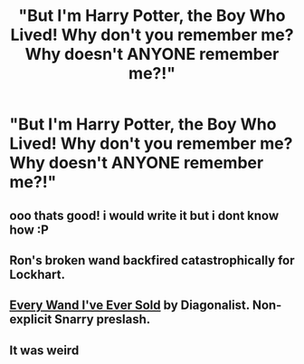 #+TITLE: "But I'm Harry Potter, the Boy Who Lived! Why don't you remember me? Why doesn't ANYONE remember me?!"

* "But I'm Harry Potter, the Boy Who Lived! Why don't you remember me? Why doesn't ANYONE remember me?!"
:PROPERTIES:
:Author: LordUltimus92
:Score: 20
:DateUnix: 1594577470.0
:DateShort: 2020-Jul-12
:FlairText: Prompt
:END:

** ooo thats good! i would write it but i dont know how :P
:PROPERTIES:
:Author: imehredditor
:Score: 4
:DateUnix: 1594579934.0
:DateShort: 2020-Jul-12
:END:


** Ron's broken wand backfired catastrophically for Lockhart.
:PROPERTIES:
:Author: dratnon
:Score: 4
:DateUnix: 1594608432.0
:DateShort: 2020-Jul-13
:END:


** [[http://www.thebejeweledgreenbottle.com/2007%20winter%20games/Team%20Postwar/DIAGONALIST.htm][Every Wand I've Ever Sold]] by Diagonalist. Non-explicit Snarry preslash.
:PROPERTIES:
:Author: JennaSayquah
:Score: 1
:DateUnix: 1594589927.0
:DateShort: 2020-Jul-13
:END:


** It was weird
:PROPERTIES:
:Author: lordofnite18
:Score: 1
:DateUnix: 1594592952.0
:DateShort: 2020-Jul-13
:END:
